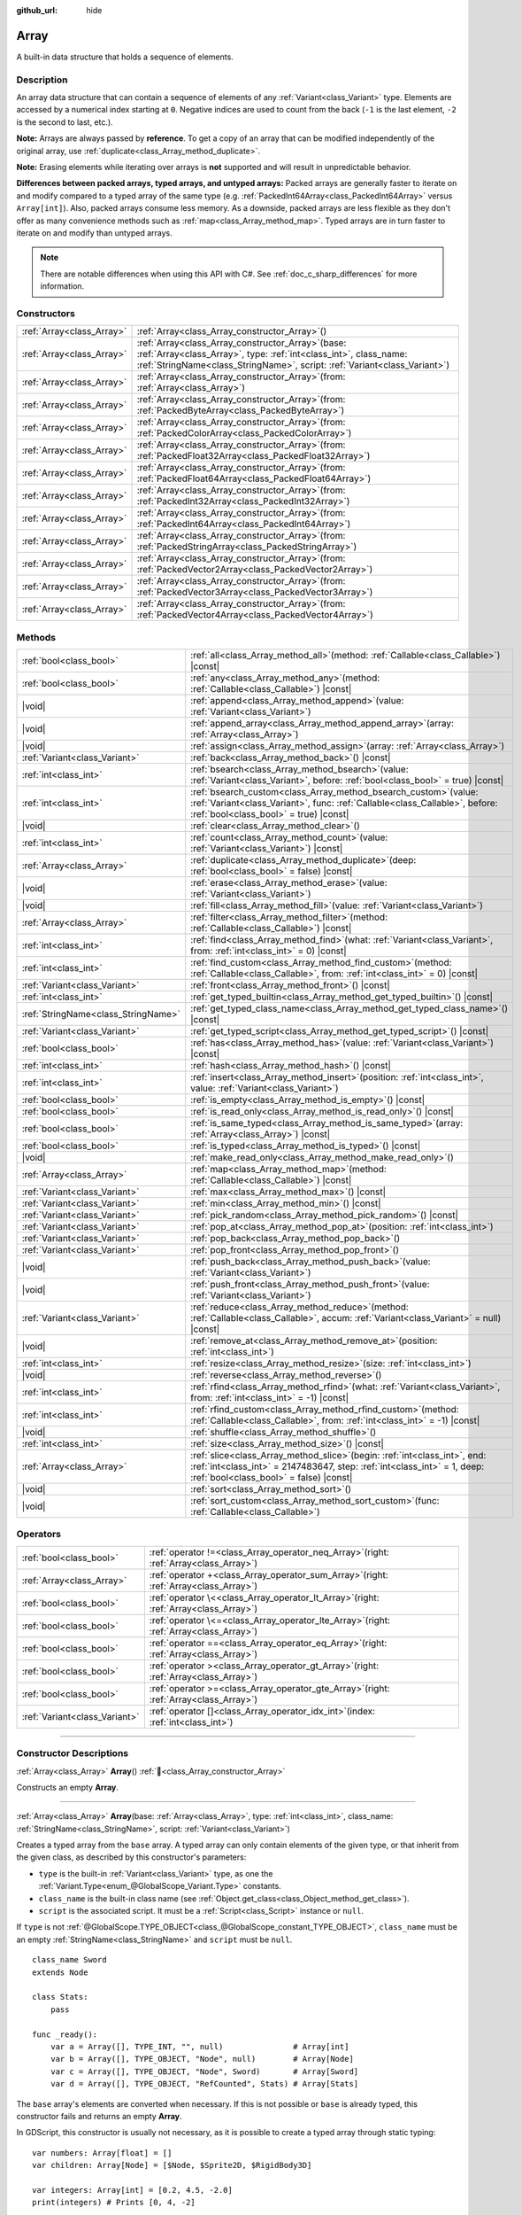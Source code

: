 :github_url: hide

.. DO NOT EDIT THIS FILE!!!
.. Generated automatically from Godot engine sources.
.. Generator: https://github.com/godotengine/godot/tree/master/doc/tools/make_rst.py.
.. XML source: https://github.com/godotengine/godot/tree/master/doc/classes/Array.xml.

.. _class_Array:

Array
=====

A built-in data structure that holds a sequence of elements.

.. rst-class:: classref-introduction-group

Description
-----------

An array data structure that can contain a sequence of elements of any :ref:`Variant<class_Variant>` type. Elements are accessed by a numerical index starting at ``0``. Negative indices are used to count from the back (``-1`` is the last element, ``-2`` is the second to last, etc.).


.. tabs::

 .. code-tab:: gdscript

    var array = ["First", 2, 3, "Last"]
    print(array[0])  # Prints "First"
    print(array[2])  # Prints 3
    print(array[-1]) # Prints "Last"
    
    array[1] = "Second"
    print(array[1])  # Prints "Second"
    print(array[-3]) # Prints "Second"

 .. code-tab:: csharp

    var array = new Godot.Collections.Array{"First", 2, 3, "Last"};
    GD.Print(array[0]); // Prints "First"
    GD.Print(array[2]); // Prints 3
    GD.Print(array[array.Count - 1]); // Prints "Last"
    
    array[2] = "Second";
    GD.Print(array[1]); // Prints "Second"
    GD.Print(array[array.Count - 3]); // Prints "Second"



\ **Note:** Arrays are always passed by **reference**. To get a copy of an array that can be modified independently of the original array, use :ref:`duplicate<class_Array_method_duplicate>`.

\ **Note:** Erasing elements while iterating over arrays is **not** supported and will result in unpredictable behavior.

\ **Differences between packed arrays, typed arrays, and untyped arrays:** Packed arrays are generally faster to iterate on and modify compared to a typed array of the same type (e.g. :ref:`PackedInt64Array<class_PackedInt64Array>` versus ``Array[int]``). Also, packed arrays consume less memory. As a downside, packed arrays are less flexible as they don't offer as many convenience methods such as :ref:`map<class_Array_method_map>`. Typed arrays are in turn faster to iterate on and modify than untyped arrays.

.. note::

	There are notable differences when using this API with C#. See :ref:`doc_c_sharp_differences` for more information.

.. rst-class:: classref-reftable-group

Constructors
------------

.. table::
   :widths: auto

   +---------------------------+-------------------------------------------------------------------------------------------------------------------------------------------------------------------------------------------------------------+
   | :ref:`Array<class_Array>` | :ref:`Array<class_Array_constructor_Array>`\ (\ )                                                                                                                                                           |
   +---------------------------+-------------------------------------------------------------------------------------------------------------------------------------------------------------------------------------------------------------+
   | :ref:`Array<class_Array>` | :ref:`Array<class_Array_constructor_Array>`\ (\ base\: :ref:`Array<class_Array>`, type\: :ref:`int<class_int>`, class_name\: :ref:`StringName<class_StringName>`, script\: :ref:`Variant<class_Variant>`\ ) |
   +---------------------------+-------------------------------------------------------------------------------------------------------------------------------------------------------------------------------------------------------------+
   | :ref:`Array<class_Array>` | :ref:`Array<class_Array_constructor_Array>`\ (\ from\: :ref:`Array<class_Array>`\ )                                                                                                                         |
   +---------------------------+-------------------------------------------------------------------------------------------------------------------------------------------------------------------------------------------------------------+
   | :ref:`Array<class_Array>` | :ref:`Array<class_Array_constructor_Array>`\ (\ from\: :ref:`PackedByteArray<class_PackedByteArray>`\ )                                                                                                     |
   +---------------------------+-------------------------------------------------------------------------------------------------------------------------------------------------------------------------------------------------------------+
   | :ref:`Array<class_Array>` | :ref:`Array<class_Array_constructor_Array>`\ (\ from\: :ref:`PackedColorArray<class_PackedColorArray>`\ )                                                                                                   |
   +---------------------------+-------------------------------------------------------------------------------------------------------------------------------------------------------------------------------------------------------------+
   | :ref:`Array<class_Array>` | :ref:`Array<class_Array_constructor_Array>`\ (\ from\: :ref:`PackedFloat32Array<class_PackedFloat32Array>`\ )                                                                                               |
   +---------------------------+-------------------------------------------------------------------------------------------------------------------------------------------------------------------------------------------------------------+
   | :ref:`Array<class_Array>` | :ref:`Array<class_Array_constructor_Array>`\ (\ from\: :ref:`PackedFloat64Array<class_PackedFloat64Array>`\ )                                                                                               |
   +---------------------------+-------------------------------------------------------------------------------------------------------------------------------------------------------------------------------------------------------------+
   | :ref:`Array<class_Array>` | :ref:`Array<class_Array_constructor_Array>`\ (\ from\: :ref:`PackedInt32Array<class_PackedInt32Array>`\ )                                                                                                   |
   +---------------------------+-------------------------------------------------------------------------------------------------------------------------------------------------------------------------------------------------------------+
   | :ref:`Array<class_Array>` | :ref:`Array<class_Array_constructor_Array>`\ (\ from\: :ref:`PackedInt64Array<class_PackedInt64Array>`\ )                                                                                                   |
   +---------------------------+-------------------------------------------------------------------------------------------------------------------------------------------------------------------------------------------------------------+
   | :ref:`Array<class_Array>` | :ref:`Array<class_Array_constructor_Array>`\ (\ from\: :ref:`PackedStringArray<class_PackedStringArray>`\ )                                                                                                 |
   +---------------------------+-------------------------------------------------------------------------------------------------------------------------------------------------------------------------------------------------------------+
   | :ref:`Array<class_Array>` | :ref:`Array<class_Array_constructor_Array>`\ (\ from\: :ref:`PackedVector2Array<class_PackedVector2Array>`\ )                                                                                               |
   +---------------------------+-------------------------------------------------------------------------------------------------------------------------------------------------------------------------------------------------------------+
   | :ref:`Array<class_Array>` | :ref:`Array<class_Array_constructor_Array>`\ (\ from\: :ref:`PackedVector3Array<class_PackedVector3Array>`\ )                                                                                               |
   +---------------------------+-------------------------------------------------------------------------------------------------------------------------------------------------------------------------------------------------------------+
   | :ref:`Array<class_Array>` | :ref:`Array<class_Array_constructor_Array>`\ (\ from\: :ref:`PackedVector4Array<class_PackedVector4Array>`\ )                                                                                               |
   +---------------------------+-------------------------------------------------------------------------------------------------------------------------------------------------------------------------------------------------------------+

.. rst-class:: classref-reftable-group

Methods
-------

.. table::
   :widths: auto

   +-------------------------------------+---------------------------------------------------------------------------------------------------------------------------------------------------------------------------------------------------------+
   | :ref:`bool<class_bool>`             | :ref:`all<class_Array_method_all>`\ (\ method\: :ref:`Callable<class_Callable>`\ ) |const|                                                                                                              |
   +-------------------------------------+---------------------------------------------------------------------------------------------------------------------------------------------------------------------------------------------------------+
   | :ref:`bool<class_bool>`             | :ref:`any<class_Array_method_any>`\ (\ method\: :ref:`Callable<class_Callable>`\ ) |const|                                                                                                              |
   +-------------------------------------+---------------------------------------------------------------------------------------------------------------------------------------------------------------------------------------------------------+
   | |void|                              | :ref:`append<class_Array_method_append>`\ (\ value\: :ref:`Variant<class_Variant>`\ )                                                                                                                   |
   +-------------------------------------+---------------------------------------------------------------------------------------------------------------------------------------------------------------------------------------------------------+
   | |void|                              | :ref:`append_array<class_Array_method_append_array>`\ (\ array\: :ref:`Array<class_Array>`\ )                                                                                                           |
   +-------------------------------------+---------------------------------------------------------------------------------------------------------------------------------------------------------------------------------------------------------+
   | |void|                              | :ref:`assign<class_Array_method_assign>`\ (\ array\: :ref:`Array<class_Array>`\ )                                                                                                                       |
   +-------------------------------------+---------------------------------------------------------------------------------------------------------------------------------------------------------------------------------------------------------+
   | :ref:`Variant<class_Variant>`       | :ref:`back<class_Array_method_back>`\ (\ ) |const|                                                                                                                                                      |
   +-------------------------------------+---------------------------------------------------------------------------------------------------------------------------------------------------------------------------------------------------------+
   | :ref:`int<class_int>`               | :ref:`bsearch<class_Array_method_bsearch>`\ (\ value\: :ref:`Variant<class_Variant>`, before\: :ref:`bool<class_bool>` = true\ ) |const|                                                                |
   +-------------------------------------+---------------------------------------------------------------------------------------------------------------------------------------------------------------------------------------------------------+
   | :ref:`int<class_int>`               | :ref:`bsearch_custom<class_Array_method_bsearch_custom>`\ (\ value\: :ref:`Variant<class_Variant>`, func\: :ref:`Callable<class_Callable>`, before\: :ref:`bool<class_bool>` = true\ ) |const|          |
   +-------------------------------------+---------------------------------------------------------------------------------------------------------------------------------------------------------------------------------------------------------+
   | |void|                              | :ref:`clear<class_Array_method_clear>`\ (\ )                                                                                                                                                            |
   +-------------------------------------+---------------------------------------------------------------------------------------------------------------------------------------------------------------------------------------------------------+
   | :ref:`int<class_int>`               | :ref:`count<class_Array_method_count>`\ (\ value\: :ref:`Variant<class_Variant>`\ ) |const|                                                                                                             |
   +-------------------------------------+---------------------------------------------------------------------------------------------------------------------------------------------------------------------------------------------------------+
   | :ref:`Array<class_Array>`           | :ref:`duplicate<class_Array_method_duplicate>`\ (\ deep\: :ref:`bool<class_bool>` = false\ ) |const|                                                                                                    |
   +-------------------------------------+---------------------------------------------------------------------------------------------------------------------------------------------------------------------------------------------------------+
   | |void|                              | :ref:`erase<class_Array_method_erase>`\ (\ value\: :ref:`Variant<class_Variant>`\ )                                                                                                                     |
   +-------------------------------------+---------------------------------------------------------------------------------------------------------------------------------------------------------------------------------------------------------+
   | |void|                              | :ref:`fill<class_Array_method_fill>`\ (\ value\: :ref:`Variant<class_Variant>`\ )                                                                                                                       |
   +-------------------------------------+---------------------------------------------------------------------------------------------------------------------------------------------------------------------------------------------------------+
   | :ref:`Array<class_Array>`           | :ref:`filter<class_Array_method_filter>`\ (\ method\: :ref:`Callable<class_Callable>`\ ) |const|                                                                                                        |
   +-------------------------------------+---------------------------------------------------------------------------------------------------------------------------------------------------------------------------------------------------------+
   | :ref:`int<class_int>`               | :ref:`find<class_Array_method_find>`\ (\ what\: :ref:`Variant<class_Variant>`, from\: :ref:`int<class_int>` = 0\ ) |const|                                                                              |
   +-------------------------------------+---------------------------------------------------------------------------------------------------------------------------------------------------------------------------------------------------------+
   | :ref:`int<class_int>`               | :ref:`find_custom<class_Array_method_find_custom>`\ (\ method\: :ref:`Callable<class_Callable>`, from\: :ref:`int<class_int>` = 0\ ) |const|                                                            |
   +-------------------------------------+---------------------------------------------------------------------------------------------------------------------------------------------------------------------------------------------------------+
   | :ref:`Variant<class_Variant>`       | :ref:`front<class_Array_method_front>`\ (\ ) |const|                                                                                                                                                    |
   +-------------------------------------+---------------------------------------------------------------------------------------------------------------------------------------------------------------------------------------------------------+
   | :ref:`int<class_int>`               | :ref:`get_typed_builtin<class_Array_method_get_typed_builtin>`\ (\ ) |const|                                                                                                                            |
   +-------------------------------------+---------------------------------------------------------------------------------------------------------------------------------------------------------------------------------------------------------+
   | :ref:`StringName<class_StringName>` | :ref:`get_typed_class_name<class_Array_method_get_typed_class_name>`\ (\ ) |const|                                                                                                                      |
   +-------------------------------------+---------------------------------------------------------------------------------------------------------------------------------------------------------------------------------------------------------+
   | :ref:`Variant<class_Variant>`       | :ref:`get_typed_script<class_Array_method_get_typed_script>`\ (\ ) |const|                                                                                                                              |
   +-------------------------------------+---------------------------------------------------------------------------------------------------------------------------------------------------------------------------------------------------------+
   | :ref:`bool<class_bool>`             | :ref:`has<class_Array_method_has>`\ (\ value\: :ref:`Variant<class_Variant>`\ ) |const|                                                                                                                 |
   +-------------------------------------+---------------------------------------------------------------------------------------------------------------------------------------------------------------------------------------------------------+
   | :ref:`int<class_int>`               | :ref:`hash<class_Array_method_hash>`\ (\ ) |const|                                                                                                                                                      |
   +-------------------------------------+---------------------------------------------------------------------------------------------------------------------------------------------------------------------------------------------------------+
   | :ref:`int<class_int>`               | :ref:`insert<class_Array_method_insert>`\ (\ position\: :ref:`int<class_int>`, value\: :ref:`Variant<class_Variant>`\ )                                                                                 |
   +-------------------------------------+---------------------------------------------------------------------------------------------------------------------------------------------------------------------------------------------------------+
   | :ref:`bool<class_bool>`             | :ref:`is_empty<class_Array_method_is_empty>`\ (\ ) |const|                                                                                                                                              |
   +-------------------------------------+---------------------------------------------------------------------------------------------------------------------------------------------------------------------------------------------------------+
   | :ref:`bool<class_bool>`             | :ref:`is_read_only<class_Array_method_is_read_only>`\ (\ ) |const|                                                                                                                                      |
   +-------------------------------------+---------------------------------------------------------------------------------------------------------------------------------------------------------------------------------------------------------+
   | :ref:`bool<class_bool>`             | :ref:`is_same_typed<class_Array_method_is_same_typed>`\ (\ array\: :ref:`Array<class_Array>`\ ) |const|                                                                                                 |
   +-------------------------------------+---------------------------------------------------------------------------------------------------------------------------------------------------------------------------------------------------------+
   | :ref:`bool<class_bool>`             | :ref:`is_typed<class_Array_method_is_typed>`\ (\ ) |const|                                                                                                                                              |
   +-------------------------------------+---------------------------------------------------------------------------------------------------------------------------------------------------------------------------------------------------------+
   | |void|                              | :ref:`make_read_only<class_Array_method_make_read_only>`\ (\ )                                                                                                                                          |
   +-------------------------------------+---------------------------------------------------------------------------------------------------------------------------------------------------------------------------------------------------------+
   | :ref:`Array<class_Array>`           | :ref:`map<class_Array_method_map>`\ (\ method\: :ref:`Callable<class_Callable>`\ ) |const|                                                                                                              |
   +-------------------------------------+---------------------------------------------------------------------------------------------------------------------------------------------------------------------------------------------------------+
   | :ref:`Variant<class_Variant>`       | :ref:`max<class_Array_method_max>`\ (\ ) |const|                                                                                                                                                        |
   +-------------------------------------+---------------------------------------------------------------------------------------------------------------------------------------------------------------------------------------------------------+
   | :ref:`Variant<class_Variant>`       | :ref:`min<class_Array_method_min>`\ (\ ) |const|                                                                                                                                                        |
   +-------------------------------------+---------------------------------------------------------------------------------------------------------------------------------------------------------------------------------------------------------+
   | :ref:`Variant<class_Variant>`       | :ref:`pick_random<class_Array_method_pick_random>`\ (\ ) |const|                                                                                                                                        |
   +-------------------------------------+---------------------------------------------------------------------------------------------------------------------------------------------------------------------------------------------------------+
   | :ref:`Variant<class_Variant>`       | :ref:`pop_at<class_Array_method_pop_at>`\ (\ position\: :ref:`int<class_int>`\ )                                                                                                                        |
   +-------------------------------------+---------------------------------------------------------------------------------------------------------------------------------------------------------------------------------------------------------+
   | :ref:`Variant<class_Variant>`       | :ref:`pop_back<class_Array_method_pop_back>`\ (\ )                                                                                                                                                      |
   +-------------------------------------+---------------------------------------------------------------------------------------------------------------------------------------------------------------------------------------------------------+
   | :ref:`Variant<class_Variant>`       | :ref:`pop_front<class_Array_method_pop_front>`\ (\ )                                                                                                                                                    |
   +-------------------------------------+---------------------------------------------------------------------------------------------------------------------------------------------------------------------------------------------------------+
   | |void|                              | :ref:`push_back<class_Array_method_push_back>`\ (\ value\: :ref:`Variant<class_Variant>`\ )                                                                                                             |
   +-------------------------------------+---------------------------------------------------------------------------------------------------------------------------------------------------------------------------------------------------------+
   | |void|                              | :ref:`push_front<class_Array_method_push_front>`\ (\ value\: :ref:`Variant<class_Variant>`\ )                                                                                                           |
   +-------------------------------------+---------------------------------------------------------------------------------------------------------------------------------------------------------------------------------------------------------+
   | :ref:`Variant<class_Variant>`       | :ref:`reduce<class_Array_method_reduce>`\ (\ method\: :ref:`Callable<class_Callable>`, accum\: :ref:`Variant<class_Variant>` = null\ ) |const|                                                          |
   +-------------------------------------+---------------------------------------------------------------------------------------------------------------------------------------------------------------------------------------------------------+
   | |void|                              | :ref:`remove_at<class_Array_method_remove_at>`\ (\ position\: :ref:`int<class_int>`\ )                                                                                                                  |
   +-------------------------------------+---------------------------------------------------------------------------------------------------------------------------------------------------------------------------------------------------------+
   | :ref:`int<class_int>`               | :ref:`resize<class_Array_method_resize>`\ (\ size\: :ref:`int<class_int>`\ )                                                                                                                            |
   +-------------------------------------+---------------------------------------------------------------------------------------------------------------------------------------------------------------------------------------------------------+
   | |void|                              | :ref:`reverse<class_Array_method_reverse>`\ (\ )                                                                                                                                                        |
   +-------------------------------------+---------------------------------------------------------------------------------------------------------------------------------------------------------------------------------------------------------+
   | :ref:`int<class_int>`               | :ref:`rfind<class_Array_method_rfind>`\ (\ what\: :ref:`Variant<class_Variant>`, from\: :ref:`int<class_int>` = -1\ ) |const|                                                                           |
   +-------------------------------------+---------------------------------------------------------------------------------------------------------------------------------------------------------------------------------------------------------+
   | :ref:`int<class_int>`               | :ref:`rfind_custom<class_Array_method_rfind_custom>`\ (\ method\: :ref:`Callable<class_Callable>`, from\: :ref:`int<class_int>` = -1\ ) |const|                                                         |
   +-------------------------------------+---------------------------------------------------------------------------------------------------------------------------------------------------------------------------------------------------------+
   | |void|                              | :ref:`shuffle<class_Array_method_shuffle>`\ (\ )                                                                                                                                                        |
   +-------------------------------------+---------------------------------------------------------------------------------------------------------------------------------------------------------------------------------------------------------+
   | :ref:`int<class_int>`               | :ref:`size<class_Array_method_size>`\ (\ ) |const|                                                                                                                                                      |
   +-------------------------------------+---------------------------------------------------------------------------------------------------------------------------------------------------------------------------------------------------------+
   | :ref:`Array<class_Array>`           | :ref:`slice<class_Array_method_slice>`\ (\ begin\: :ref:`int<class_int>`, end\: :ref:`int<class_int>` = 2147483647, step\: :ref:`int<class_int>` = 1, deep\: :ref:`bool<class_bool>` = false\ ) |const| |
   +-------------------------------------+---------------------------------------------------------------------------------------------------------------------------------------------------------------------------------------------------------+
   | |void|                              | :ref:`sort<class_Array_method_sort>`\ (\ )                                                                                                                                                              |
   +-------------------------------------+---------------------------------------------------------------------------------------------------------------------------------------------------------------------------------------------------------+
   | |void|                              | :ref:`sort_custom<class_Array_method_sort_custom>`\ (\ func\: :ref:`Callable<class_Callable>`\ )                                                                                                        |
   +-------------------------------------+---------------------------------------------------------------------------------------------------------------------------------------------------------------------------------------------------------+

.. rst-class:: classref-reftable-group

Operators
---------

.. table::
   :widths: auto

   +-------------------------------+----------------------------------------------------------------------------------------------+
   | :ref:`bool<class_bool>`       | :ref:`operator !=<class_Array_operator_neq_Array>`\ (\ right\: :ref:`Array<class_Array>`\ )  |
   +-------------------------------+----------------------------------------------------------------------------------------------+
   | :ref:`Array<class_Array>`     | :ref:`operator +<class_Array_operator_sum_Array>`\ (\ right\: :ref:`Array<class_Array>`\ )   |
   +-------------------------------+----------------------------------------------------------------------------------------------+
   | :ref:`bool<class_bool>`       | :ref:`operator \<<class_Array_operator_lt_Array>`\ (\ right\: :ref:`Array<class_Array>`\ )   |
   +-------------------------------+----------------------------------------------------------------------------------------------+
   | :ref:`bool<class_bool>`       | :ref:`operator \<=<class_Array_operator_lte_Array>`\ (\ right\: :ref:`Array<class_Array>`\ ) |
   +-------------------------------+----------------------------------------------------------------------------------------------+
   | :ref:`bool<class_bool>`       | :ref:`operator ==<class_Array_operator_eq_Array>`\ (\ right\: :ref:`Array<class_Array>`\ )   |
   +-------------------------------+----------------------------------------------------------------------------------------------+
   | :ref:`bool<class_bool>`       | :ref:`operator ><class_Array_operator_gt_Array>`\ (\ right\: :ref:`Array<class_Array>`\ )    |
   +-------------------------------+----------------------------------------------------------------------------------------------+
   | :ref:`bool<class_bool>`       | :ref:`operator >=<class_Array_operator_gte_Array>`\ (\ right\: :ref:`Array<class_Array>`\ )  |
   +-------------------------------+----------------------------------------------------------------------------------------------+
   | :ref:`Variant<class_Variant>` | :ref:`operator []<class_Array_operator_idx_int>`\ (\ index\: :ref:`int<class_int>`\ )        |
   +-------------------------------+----------------------------------------------------------------------------------------------+

.. rst-class:: classref-section-separator

----

.. rst-class:: classref-descriptions-group

Constructor Descriptions
------------------------

.. _class_Array_constructor_Array:

.. rst-class:: classref-constructor

:ref:`Array<class_Array>` **Array**\ (\ ) :ref:`🔗<class_Array_constructor_Array>`

Constructs an empty **Array**.

.. rst-class:: classref-item-separator

----

.. rst-class:: classref-constructor

:ref:`Array<class_Array>` **Array**\ (\ base\: :ref:`Array<class_Array>`, type\: :ref:`int<class_int>`, class_name\: :ref:`StringName<class_StringName>`, script\: :ref:`Variant<class_Variant>`\ )

Creates a typed array from the ``base`` array. A typed array can only contain elements of the given type, or that inherit from the given class, as described by this constructor's parameters:

- ``type`` is the built-in :ref:`Variant<class_Variant>` type, as one the :ref:`Variant.Type<enum_@GlobalScope_Variant.Type>` constants.

- ``class_name`` is the built-in class name (see :ref:`Object.get_class<class_Object_method_get_class>`).

- ``script`` is the associated script. It must be a :ref:`Script<class_Script>` instance or ``null``.

If ``type`` is not :ref:`@GlobalScope.TYPE_OBJECT<class_@GlobalScope_constant_TYPE_OBJECT>`, ``class_name`` must be an empty :ref:`StringName<class_StringName>` and ``script`` must be ``null``.

::

    class_name Sword
    extends Node
    
    class Stats:
        pass
    
    func _ready():
        var a = Array([], TYPE_INT, "", null)               # Array[int]
        var b = Array([], TYPE_OBJECT, "Node", null)        # Array[Node]
        var c = Array([], TYPE_OBJECT, "Node", Sword)       # Array[Sword]
        var d = Array([], TYPE_OBJECT, "RefCounted", Stats) # Array[Stats]

The ``base`` array's elements are converted when necessary. If this is not possible or ``base`` is already typed, this constructor fails and returns an empty **Array**.

In GDScript, this constructor is usually not necessary, as it is possible to create a typed array through static typing:

::

    var numbers: Array[float] = []
    var children: Array[Node] = [$Node, $Sprite2D, $RigidBody3D]
    
    var integers: Array[int] = [0.2, 4.5, -2.0]
    print(integers) # Prints [0, 4, -2]

.. rst-class:: classref-item-separator

----

.. rst-class:: classref-constructor

:ref:`Array<class_Array>` **Array**\ (\ from\: :ref:`Array<class_Array>`\ )

Returns the same array as ``from``. If you need a copy of the array, use :ref:`duplicate<class_Array_method_duplicate>`.

.. rst-class:: classref-item-separator

----

.. rst-class:: classref-constructor

:ref:`Array<class_Array>` **Array**\ (\ from\: :ref:`PackedByteArray<class_PackedByteArray>`\ )

Constructs an array from a :ref:`PackedByteArray<class_PackedByteArray>`.

.. rst-class:: classref-item-separator

----

.. rst-class:: classref-constructor

:ref:`Array<class_Array>` **Array**\ (\ from\: :ref:`PackedColorArray<class_PackedColorArray>`\ )

Constructs an array from a :ref:`PackedColorArray<class_PackedColorArray>`.

.. rst-class:: classref-item-separator

----

.. rst-class:: classref-constructor

:ref:`Array<class_Array>` **Array**\ (\ from\: :ref:`PackedFloat32Array<class_PackedFloat32Array>`\ )

Constructs an array from a :ref:`PackedFloat32Array<class_PackedFloat32Array>`.

.. rst-class:: classref-item-separator

----

.. rst-class:: classref-constructor

:ref:`Array<class_Array>` **Array**\ (\ from\: :ref:`PackedFloat64Array<class_PackedFloat64Array>`\ )

Constructs an array from a :ref:`PackedFloat64Array<class_PackedFloat64Array>`.

.. rst-class:: classref-item-separator

----

.. rst-class:: classref-constructor

:ref:`Array<class_Array>` **Array**\ (\ from\: :ref:`PackedInt32Array<class_PackedInt32Array>`\ )

Constructs an array from a :ref:`PackedInt32Array<class_PackedInt32Array>`.

.. rst-class:: classref-item-separator

----

.. rst-class:: classref-constructor

:ref:`Array<class_Array>` **Array**\ (\ from\: :ref:`PackedInt64Array<class_PackedInt64Array>`\ )

Constructs an array from a :ref:`PackedInt64Array<class_PackedInt64Array>`.

.. rst-class:: classref-item-separator

----

.. rst-class:: classref-constructor

:ref:`Array<class_Array>` **Array**\ (\ from\: :ref:`PackedStringArray<class_PackedStringArray>`\ )

Constructs an array from a :ref:`PackedStringArray<class_PackedStringArray>`.

.. rst-class:: classref-item-separator

----

.. rst-class:: classref-constructor

:ref:`Array<class_Array>` **Array**\ (\ from\: :ref:`PackedVector2Array<class_PackedVector2Array>`\ )

Constructs an array from a :ref:`PackedVector2Array<class_PackedVector2Array>`.

.. rst-class:: classref-item-separator

----

.. rst-class:: classref-constructor

:ref:`Array<class_Array>` **Array**\ (\ from\: :ref:`PackedVector3Array<class_PackedVector3Array>`\ )

Constructs an array from a :ref:`PackedVector3Array<class_PackedVector3Array>`.

.. rst-class:: classref-item-separator

----

.. rst-class:: classref-constructor

:ref:`Array<class_Array>` **Array**\ (\ from\: :ref:`PackedVector4Array<class_PackedVector4Array>`\ )

Constructs an array from a :ref:`PackedVector4Array<class_PackedVector4Array>`.

.. rst-class:: classref-section-separator

----

.. rst-class:: classref-descriptions-group

Method Descriptions
-------------------

.. _class_Array_method_all:

.. rst-class:: classref-method

:ref:`bool<class_bool>` **all**\ (\ method\: :ref:`Callable<class_Callable>`\ ) |const| :ref:`🔗<class_Array_method_all>`

Calls the given :ref:`Callable<class_Callable>` on each element in the array and returns ``true`` if the :ref:`Callable<class_Callable>` returns ``true`` for *all* elements in the array. If the :ref:`Callable<class_Callable>` returns ``false`` for one array element or more, this method returns ``false``.

The ``method`` should take one :ref:`Variant<class_Variant>` parameter (the current array element) and return a :ref:`bool<class_bool>`.


.. tabs::

 .. code-tab:: gdscript

    func greater_than_5(number):
        return number > 5
    
    func _ready():
        print([6, 10, 6].all(greater_than_5)) # Prints true (3/3 elements evaluate to true).
        print([4, 10, 4].all(greater_than_5)) # Prints false (1/3 elements evaluate to true).
        print([4, 4, 4].all(greater_than_5))  # Prints false (0/3 elements evaluate to true).
        print([].all(greater_than_5))         # Prints true (0/0 elements evaluate to true).
    
        # Same as the first line above, but using a lambda function.
        print([6, 10, 6].all(func(element): return element > 5)) # Prints true

 .. code-tab:: csharp

    private static bool GreaterThan5(int number)
    {
        return number > 5;
    }
    
    public override void _Ready()
    {
        // Prints true (3/3 elements evaluate to true).
        GD.Print(new Godot.Collections.Array>int< { 6, 10, 6 }.All(GreaterThan5));
        // Prints false (1/3 elements evaluate to true).
        GD.Print(new Godot.Collections.Array>int< { 4, 10, 4 }.All(GreaterThan5));
        // Prints false (0/3 elements evaluate to true).
        GD.Print(new Godot.Collections.Array>int< { 4, 4, 4 }.All(GreaterThan5));
        // Prints true (0/0 elements evaluate to true).
        GD.Print(new Godot.Collections.Array>int< { }.All(GreaterThan5));
    
        // Same as the first line above, but using a lambda function.
        GD.Print(new Godot.Collections.Array>int< { 6, 10, 6 }.All(element => element > 5)); // Prints true
    }



See also :ref:`any<class_Array_method_any>`, :ref:`filter<class_Array_method_filter>`, :ref:`map<class_Array_method_map>` and :ref:`reduce<class_Array_method_reduce>`.

\ **Note:** Unlike relying on the size of an array returned by :ref:`filter<class_Array_method_filter>`, this method will return as early as possible to improve performance (especially with large arrays).

\ **Note:** For an empty array, this method `always <https://en.wikipedia.org/wiki/Vacuous_truth>`__ returns ``true``.

.. rst-class:: classref-item-separator

----

.. _class_Array_method_any:

.. rst-class:: classref-method

:ref:`bool<class_bool>` **any**\ (\ method\: :ref:`Callable<class_Callable>`\ ) |const| :ref:`🔗<class_Array_method_any>`

Calls the given :ref:`Callable<class_Callable>` on each element in the array and returns ``true`` if the :ref:`Callable<class_Callable>` returns ``true`` for *one or more* elements in the array. If the :ref:`Callable<class_Callable>` returns ``false`` for all elements in the array, this method returns ``false``.

The ``method`` should take one :ref:`Variant<class_Variant>` parameter (the current array element) and return a :ref:`bool<class_bool>`.

::

    func greater_than_5(number):
        return number > 5
    
    func _ready():
        print([6, 10, 6].any(greater_than_5)) # Prints true (3 elements evaluate to true).
        print([4, 10, 4].any(greater_than_5)) # Prints true (1 elements evaluate to true).
        print([4, 4, 4].any(greater_than_5))  # Prints false (0 elements evaluate to true).
        print([].any(greater_than_5))         # Prints false (0 elements evaluate to true).
    
        # Same as the first line above, but using a lambda function.
        print([6, 10, 6].any(func(number): return number > 5)) # Prints true

See also :ref:`all<class_Array_method_all>`, :ref:`filter<class_Array_method_filter>`, :ref:`map<class_Array_method_map>` and :ref:`reduce<class_Array_method_reduce>`.

\ **Note:** Unlike relying on the size of an array returned by :ref:`filter<class_Array_method_filter>`, this method will return as early as possible to improve performance (especially with large arrays).

\ **Note:** For an empty array, this method always returns ``false``.

.. rst-class:: classref-item-separator

----

.. _class_Array_method_append:

.. rst-class:: classref-method

|void| **append**\ (\ value\: :ref:`Variant<class_Variant>`\ ) :ref:`🔗<class_Array_method_append>`

Appends ``value`` at the end of the array (alias of :ref:`push_back<class_Array_method_push_back>`).

.. rst-class:: classref-item-separator

----

.. _class_Array_method_append_array:

.. rst-class:: classref-method

|void| **append_array**\ (\ array\: :ref:`Array<class_Array>`\ ) :ref:`🔗<class_Array_method_append_array>`

Appends another ``array`` at the end of this array.

::

    var numbers = [1, 2, 3]
    var extra = [4, 5, 6]
    numbers.append_array(extra)
    print(numbers) # Prints [1, 2, 3, 4, 5, 6]

.. rst-class:: classref-item-separator

----

.. _class_Array_method_assign:

.. rst-class:: classref-method

|void| **assign**\ (\ array\: :ref:`Array<class_Array>`\ ) :ref:`🔗<class_Array_method_assign>`

Assigns elements of another ``array`` into the array. Resizes the array to match ``array``. Performs type conversions if the array is typed.

.. rst-class:: classref-item-separator

----

.. _class_Array_method_back:

.. rst-class:: classref-method

:ref:`Variant<class_Variant>` **back**\ (\ ) |const| :ref:`🔗<class_Array_method_back>`

Returns the last element of the array. If the array is empty, fails and returns ``null``. See also :ref:`front<class_Array_method_front>`.

\ **Note:** Unlike with the ``[]`` operator (``array[-1]``), an error is generated without stopping project execution.

.. rst-class:: classref-item-separator

----

.. _class_Array_method_bsearch:

.. rst-class:: classref-method

:ref:`int<class_int>` **bsearch**\ (\ value\: :ref:`Variant<class_Variant>`, before\: :ref:`bool<class_bool>` = true\ ) |const| :ref:`🔗<class_Array_method_bsearch>`

Returns the index of ``value`` in the sorted array. If it cannot be found, returns where ``value`` should be inserted to keep the array sorted. The algorithm used is `binary search <https://en.wikipedia.org/wiki/Binary_search_algorithm>`__.

If ``before`` is ``true`` (as by default), the returned index comes before all existing elements equal to ``value`` in the array.

::

    var numbers = [2, 4, 8, 10]
    var idx = numbers.bsearch(7)
    
    numbers.insert(idx, 7)
    print(numbers) # Prints [2, 4, 7, 8, 10]
    
    var fruits = ["Apple", "Lemon", "Lemon", "Orange"]
    print(fruits.bsearch("Lemon", true))  # Prints 1, points at the first "Lemon".
    print(fruits.bsearch("Lemon", false)) # Prints 3, points at "Orange".

\ **Note:** Calling :ref:`bsearch<class_Array_method_bsearch>` on an *unsorted* array will result in unexpected behavior. Use :ref:`sort<class_Array_method_sort>` before calling this method.

.. rst-class:: classref-item-separator

----

.. _class_Array_method_bsearch_custom:

.. rst-class:: classref-method

:ref:`int<class_int>` **bsearch_custom**\ (\ value\: :ref:`Variant<class_Variant>`, func\: :ref:`Callable<class_Callable>`, before\: :ref:`bool<class_bool>` = true\ ) |const| :ref:`🔗<class_Array_method_bsearch_custom>`

Returns the index of ``value`` in the sorted array. If it cannot be found, returns where ``value`` should be inserted to keep the array sorted (using ``func`` for the comparisons). The algorithm used is `binary search <https://en.wikipedia.org/wiki/Binary_search_algorithm>`__.

Similar to :ref:`sort_custom<class_Array_method_sort_custom>`, ``func`` is called as many times as necessary, receiving one array element and ``value`` as arguments. The function should return ``true`` if the array element should be *behind* ``value``, otherwise it should return ``false``.

If ``before`` is ``true`` (as by default), the returned index comes before all existing elements equal to ``value`` in the array.

::

    func sort_by_amount(a, b):
        if a[1] < b[1]:
            return true
        return false
    
    func _ready():
        var my_items = [["Tomato", 2], ["Kiwi", 5], ["Rice", 9]]
    
        var apple = ["Apple", 5]
        # "Apple" is inserted before "Kiwi".
        my_items.insert(my_items.bsearch_custom(apple, sort_by_amount, true), apple)
    
        var banana = ["Banana", 5]
        # "Banana" is inserted after "Kiwi".
        my_items.insert(my_items.bsearch_custom(banana, sort_by_amount, false), banana)
    
        # Prints [["Tomato", 2], ["Apple", 5], ["Kiwi", 5], ["Banana", 5], ["Rice", 9]]
        print(my_items)

\ **Note:** Calling :ref:`bsearch_custom<class_Array_method_bsearch_custom>` on an *unsorted* array will result in unexpected behavior. Use :ref:`sort_custom<class_Array_method_sort_custom>` with ``func`` before calling this method.

.. rst-class:: classref-item-separator

----

.. _class_Array_method_clear:

.. rst-class:: classref-method

|void| **clear**\ (\ ) :ref:`🔗<class_Array_method_clear>`

Removes all elements from the array. This is equivalent to using :ref:`resize<class_Array_method_resize>` with a size of ``0``.

.. rst-class:: classref-item-separator

----

.. _class_Array_method_count:

.. rst-class:: classref-method

:ref:`int<class_int>` **count**\ (\ value\: :ref:`Variant<class_Variant>`\ ) |const| :ref:`🔗<class_Array_method_count>`

Returns the number of times an element is in the array.

To count how many elements in an array satisfy a condition, see :ref:`reduce<class_Array_method_reduce>`.

.. rst-class:: classref-item-separator

----

.. _class_Array_method_duplicate:

.. rst-class:: classref-method

:ref:`Array<class_Array>` **duplicate**\ (\ deep\: :ref:`bool<class_bool>` = false\ ) |const| :ref:`🔗<class_Array_method_duplicate>`

Returns a new copy of the array.

By default, a **shallow** copy is returned: all nested **Array** and :ref:`Dictionary<class_Dictionary>` elements are shared with the original array. Modifying them in one array will also affect them in the other.

If ``deep`` is ``true``, a **deep** copy is returned: all nested arrays and dictionaries are also duplicated (recursively).

.. rst-class:: classref-item-separator

----

.. _class_Array_method_erase:

.. rst-class:: classref-method

|void| **erase**\ (\ value\: :ref:`Variant<class_Variant>`\ ) :ref:`🔗<class_Array_method_erase>`

Finds and removes the first occurrence of ``value`` from the array. If ``value`` does not exist in the array, nothing happens. To remove an element by index, use :ref:`remove_at<class_Array_method_remove_at>` instead.

\ **Note:** This method shifts every element's index after the removed ``value`` back, which may have a noticeable performance cost, especially on larger arrays.

\ **Note:** Erasing elements while iterating over arrays is **not** supported and will result in unpredictable behavior.

.. rst-class:: classref-item-separator

----

.. _class_Array_method_fill:

.. rst-class:: classref-method

|void| **fill**\ (\ value\: :ref:`Variant<class_Variant>`\ ) :ref:`🔗<class_Array_method_fill>`

Assigns the given ``value`` to all elements in the array.

This method can often be combined with :ref:`resize<class_Array_method_resize>` to create an array with a given size and initialized elements:


.. tabs::

 .. code-tab:: gdscript

    var array = []
    array.resize(5)
    array.fill(2)
    print(array) # Prints [2, 2, 2, 2, 2]

 .. code-tab:: csharp

    var array = new Godot.Collections.Array();
    array.Resize(5);
    array.Fill(2);
    GD.Print(array); // Prints [2, 2, 2, 2, 2]



\ **Note:** If ``value`` is a :ref:`Variant<class_Variant>` passed by reference (:ref:`Object<class_Object>`-derived, **Array**, :ref:`Dictionary<class_Dictionary>`, etc.), the array will be filled with references to the same ``value``, which are not duplicates.

.. rst-class:: classref-item-separator

----

.. _class_Array_method_filter:

.. rst-class:: classref-method

:ref:`Array<class_Array>` **filter**\ (\ method\: :ref:`Callable<class_Callable>`\ ) |const| :ref:`🔗<class_Array_method_filter>`

Calls the given :ref:`Callable<class_Callable>` on each element in the array and returns a new, filtered **Array**.

The ``method`` receives one of the array elements as an argument, and should return ``true`` to add the element to the filtered array, or ``false`` to exclude it.

::

    func is_even(number):
        return number % 2 == 0
    
    func _ready():
        print([1, 4, 5, 8].filter(is_even)) # Prints [4, 8]
    
        # Same as above, but using a lambda function.
        print([1, 4, 5, 8].filter(func(number): return number % 2 == 0))

See also :ref:`any<class_Array_method_any>`, :ref:`all<class_Array_method_all>`, :ref:`map<class_Array_method_map>` and :ref:`reduce<class_Array_method_reduce>`.

.. rst-class:: classref-item-separator

----

.. _class_Array_method_find:

.. rst-class:: classref-method

:ref:`int<class_int>` **find**\ (\ what\: :ref:`Variant<class_Variant>`, from\: :ref:`int<class_int>` = 0\ ) |const| :ref:`🔗<class_Array_method_find>`

Returns the index of the **first** occurrence of ``what`` in this array, or ``-1`` if there are none. The search's start can be specified with ``from``, continuing to the end of the array.

\ **Note:** If you just want to know whether the array contains ``what``, use :ref:`has<class_Array_method_has>` (``Contains`` in C#). In GDScript, you may also use the ``in`` operator.

\ **Note:** For performance reasons, the search is affected by ``what``'s :ref:`Variant.Type<enum_@GlobalScope_Variant.Type>`. For example, ``7`` (:ref:`int<class_int>`) and ``7.0`` (:ref:`float<class_float>`) are not considered equal for this method.

.. rst-class:: classref-item-separator

----

.. _class_Array_method_find_custom:

.. rst-class:: classref-method

:ref:`int<class_int>` **find_custom**\ (\ method\: :ref:`Callable<class_Callable>`, from\: :ref:`int<class_int>` = 0\ ) |const| :ref:`🔗<class_Array_method_find_custom>`

Returns the index of the **first** element in the array that causes ``method`` to return ``true``, or ``-1`` if there are none. The search's start can be specified with ``from``, continuing to the end of the array.

\ ``method`` is a callable that takes an element of the array, and returns a :ref:`bool<class_bool>`.

\ **Note:** If you just want to know whether the array contains *anything* that satisfies ``method``, use :ref:`any<class_Array_method_any>`.


.. tabs::

 .. code-tab:: gdscript

    func is_even(number):
        return number % 2 == 0
    
    func _ready():
        print([1, 3, 4, 7].find_custom(is_even.bind())) # prints 2



.. rst-class:: classref-item-separator

----

.. _class_Array_method_front:

.. rst-class:: classref-method

:ref:`Variant<class_Variant>` **front**\ (\ ) |const| :ref:`🔗<class_Array_method_front>`

Returns the first element of the array. If the array is empty, fails and returns ``null``. See also :ref:`back<class_Array_method_back>`.

\ **Note:** Unlike with the ``[]`` operator (``array[0]``), an error is generated without stopping project execution.

.. rst-class:: classref-item-separator

----

.. _class_Array_method_get_typed_builtin:

.. rst-class:: classref-method

:ref:`int<class_int>` **get_typed_builtin**\ (\ ) |const| :ref:`🔗<class_Array_method_get_typed_builtin>`

Returns the built-in :ref:`Variant<class_Variant>` type of the typed array as a :ref:`Variant.Type<enum_@GlobalScope_Variant.Type>` constant. If the array is not typed, returns :ref:`@GlobalScope.TYPE_NIL<class_@GlobalScope_constant_TYPE_NIL>`. See also :ref:`is_typed<class_Array_method_is_typed>`.

.. rst-class:: classref-item-separator

----

.. _class_Array_method_get_typed_class_name:

.. rst-class:: classref-method

:ref:`StringName<class_StringName>` **get_typed_class_name**\ (\ ) |const| :ref:`🔗<class_Array_method_get_typed_class_name>`

Returns the **built-in** class name of the typed array, if the built-in :ref:`Variant<class_Variant>` type :ref:`@GlobalScope.TYPE_OBJECT<class_@GlobalScope_constant_TYPE_OBJECT>`. Otherwise, returns an empty :ref:`StringName<class_StringName>`. See also :ref:`is_typed<class_Array_method_is_typed>` and :ref:`Object.get_class<class_Object_method_get_class>`.

.. rst-class:: classref-item-separator

----

.. _class_Array_method_get_typed_script:

.. rst-class:: classref-method

:ref:`Variant<class_Variant>` **get_typed_script**\ (\ ) |const| :ref:`🔗<class_Array_method_get_typed_script>`

Returns the :ref:`Script<class_Script>` instance associated with this typed array, or ``null`` if it does not exist. See also :ref:`is_typed<class_Array_method_is_typed>`.

.. rst-class:: classref-item-separator

----

.. _class_Array_method_has:

.. rst-class:: classref-method

:ref:`bool<class_bool>` **has**\ (\ value\: :ref:`Variant<class_Variant>`\ ) |const| :ref:`🔗<class_Array_method_has>`

Returns ``true`` if the array contains the given ``value``.


.. tabs::

 .. code-tab:: gdscript

    print(["inside", 7].has("inside"))  # Prints true
    print(["inside", 7].has("outside")) # Prints false
    print(["inside", 7].has(7))         # Prints true
    print(["inside", 7].has("7"))       # Prints false

 .. code-tab:: csharp

    var arr = new Godot.Collections.Array { "inside", 7 };
    // By C# convention, this method is renamed to `Contains`.
    GD.Print(arr.Contains("inside"));  // Prints true
    GD.Print(arr.Contains("outside")); // Prints false
    GD.Print(arr.Contains(7));         // Prints true
    GD.Print(arr.Contains("7"));       // Prints false



In GDScript, this is equivalent to the ``in`` operator:

::

    if 4 in [2, 4, 6, 8]:
        print("4 is here!") # Will be printed.

\ **Note:** For performance reasons, the search is affected by the ``value``'s :ref:`Variant.Type<enum_@GlobalScope_Variant.Type>`. For example, ``7`` (:ref:`int<class_int>`) and ``7.0`` (:ref:`float<class_float>`) are not considered equal for this method.

.. rst-class:: classref-item-separator

----

.. _class_Array_method_hash:

.. rst-class:: classref-method

:ref:`int<class_int>` **hash**\ (\ ) |const| :ref:`🔗<class_Array_method_hash>`

Returns a hashed 32-bit integer value representing the array and its contents.

\ **Note:** Arrays with equal hash values are *not* guaranteed to be the same, as a result of hash collisions. On the countrary, arrays with different hash values are guaranteed to be different.

.. rst-class:: classref-item-separator

----

.. _class_Array_method_insert:

.. rst-class:: classref-method

:ref:`int<class_int>` **insert**\ (\ position\: :ref:`int<class_int>`, value\: :ref:`Variant<class_Variant>`\ ) :ref:`🔗<class_Array_method_insert>`

Inserts a new element (``value``) at a given index (``position``) in the array. ``position`` should be between ``0`` and the array's :ref:`size<class_Array_method_size>`.

Returns :ref:`@GlobalScope.OK<class_@GlobalScope_constant_OK>` on success, or one of the other :ref:`Error<enum_@GlobalScope_Error>` constants if this method fails.

\ **Note:** Every element's index after ``position`` needs to be shifted forward, which may have a noticeable performance cost, especially on larger arrays.

.. rst-class:: classref-item-separator

----

.. _class_Array_method_is_empty:

.. rst-class:: classref-method

:ref:`bool<class_bool>` **is_empty**\ (\ ) |const| :ref:`🔗<class_Array_method_is_empty>`

Returns ``true`` if the array is empty (``[]``). See also :ref:`size<class_Array_method_size>`.

.. rst-class:: classref-item-separator

----

.. _class_Array_method_is_read_only:

.. rst-class:: classref-method

:ref:`bool<class_bool>` **is_read_only**\ (\ ) |const| :ref:`🔗<class_Array_method_is_read_only>`

Returns ``true`` if the array is read-only. See :ref:`make_read_only<class_Array_method_make_read_only>`.

In GDScript, arrays are automatically read-only if declared with the ``const`` keyword.

.. rst-class:: classref-item-separator

----

.. _class_Array_method_is_same_typed:

.. rst-class:: classref-method

:ref:`bool<class_bool>` **is_same_typed**\ (\ array\: :ref:`Array<class_Array>`\ ) |const| :ref:`🔗<class_Array_method_is_same_typed>`

Returns ``true`` if this array is typed the same as the given ``array``. See also :ref:`is_typed<class_Array_method_is_typed>`.

.. rst-class:: classref-item-separator

----

.. _class_Array_method_is_typed:

.. rst-class:: classref-method

:ref:`bool<class_bool>` **is_typed**\ (\ ) |const| :ref:`🔗<class_Array_method_is_typed>`

Returns ``true`` if the array is typed. Typed arrays can only contain elements of a specific type, as defined by the typed array constructor. The methods of a typed array are still expected to return a generic :ref:`Variant<class_Variant>`.

In GDScript, it is possible to define a typed array with static typing:

::

    var numbers: Array[float] = [0.2, 4.2, -2.0]
    print(numbers.is_typed()) # Prints true

.. rst-class:: classref-item-separator

----

.. _class_Array_method_make_read_only:

.. rst-class:: classref-method

|void| **make_read_only**\ (\ ) :ref:`🔗<class_Array_method_make_read_only>`

Makes the array read-only. The array's elements cannot be overridden with different values, and their order cannot change. Does not apply to nested elements, such as dictionaries.

In GDScript, arrays are automatically read-only if declared with the ``const`` keyword.

.. rst-class:: classref-item-separator

----

.. _class_Array_method_map:

.. rst-class:: classref-method

:ref:`Array<class_Array>` **map**\ (\ method\: :ref:`Callable<class_Callable>`\ ) |const| :ref:`🔗<class_Array_method_map>`

Calls the given :ref:`Callable<class_Callable>` for each element in the array and returns a new array filled with values returned by the ``method``.

The ``method`` should take one :ref:`Variant<class_Variant>` parameter (the current array element) and can return any :ref:`Variant<class_Variant>`.

::

    func double(number):
        return number * 2
    
    func _ready():
        print([1, 2, 3].map(double)) # Prints [2, 4, 6]
    
        # Same as above, but using a lambda function.
        print([1, 2, 3].map(func(element): return element * 2))

See also :ref:`filter<class_Array_method_filter>`, :ref:`reduce<class_Array_method_reduce>`, :ref:`any<class_Array_method_any>` and :ref:`all<class_Array_method_all>`.

.. rst-class:: classref-item-separator

----

.. _class_Array_method_max:

.. rst-class:: classref-method

:ref:`Variant<class_Variant>` **max**\ (\ ) |const| :ref:`🔗<class_Array_method_max>`

Returns the maximum value contained in the array, if all elements can be compared. Otherwise, returns ``null``. See also :ref:`min<class_Array_method_min>`.

To find the maximum value using a custom comparator, you can use :ref:`reduce<class_Array_method_reduce>`.

.. rst-class:: classref-item-separator

----

.. _class_Array_method_min:

.. rst-class:: classref-method

:ref:`Variant<class_Variant>` **min**\ (\ ) |const| :ref:`🔗<class_Array_method_min>`

Returns the minimum value contained in the array, if all elements can be compared. Otherwise, returns ``null``. See also :ref:`max<class_Array_method_max>`.

.. rst-class:: classref-item-separator

----

.. _class_Array_method_pick_random:

.. rst-class:: classref-method

:ref:`Variant<class_Variant>` **pick_random**\ (\ ) |const| :ref:`🔗<class_Array_method_pick_random>`

Returns a random element from the array. Generates an error and returns ``null`` if the array is empty.


.. tabs::

 .. code-tab:: gdscript

    # May print 1, 2, 3.25, or "Hi".
    print([1, 2, 3.25, "Hi"].pick_random())

 .. code-tab:: csharp

    var array = new Godot.Collections.Array { 1, 2, 3.25f, "Hi" };
    GD.Print(array.PickRandom()); // May print 1, 2, 3.25, or "Hi".



\ **Note:** Like many similar functions in the engine (such as :ref:`@GlobalScope.randi<class_@GlobalScope_method_randi>` or :ref:`shuffle<class_Array_method_shuffle>`), this method uses a common, global random seed. To get a predictable outcome from this method, see :ref:`@GlobalScope.seed<class_@GlobalScope_method_seed>`.

.. rst-class:: classref-item-separator

----

.. _class_Array_method_pop_at:

.. rst-class:: classref-method

:ref:`Variant<class_Variant>` **pop_at**\ (\ position\: :ref:`int<class_int>`\ ) :ref:`🔗<class_Array_method_pop_at>`

Removes and returns the element of the array at index ``position``. If negative, ``position`` is considered relative to the end of the array. Returns ``null`` if the array is empty. If ``position`` is out of bounds, an error message is also generated.

\ **Note:** This method shifts every element's index after ``position`` back, which may have a noticeable performance cost, especially on larger arrays.

.. rst-class:: classref-item-separator

----

.. _class_Array_method_pop_back:

.. rst-class:: classref-method

:ref:`Variant<class_Variant>` **pop_back**\ (\ ) :ref:`🔗<class_Array_method_pop_back>`

Removes and returns the last element of the array. Returns ``null`` if the array is empty, without generating an error. See also :ref:`pop_front<class_Array_method_pop_front>`.

.. rst-class:: classref-item-separator

----

.. _class_Array_method_pop_front:

.. rst-class:: classref-method

:ref:`Variant<class_Variant>` **pop_front**\ (\ ) :ref:`🔗<class_Array_method_pop_front>`

Removes and returns the first element of the array. Returns ``null`` if the array is empty, without generating an error. See also :ref:`pop_back<class_Array_method_pop_back>`.

\ **Note:** This method shifts every other element's index back, which may have a noticeable performance cost, especially on larger arrays.

.. rst-class:: classref-item-separator

----

.. _class_Array_method_push_back:

.. rst-class:: classref-method

|void| **push_back**\ (\ value\: :ref:`Variant<class_Variant>`\ ) :ref:`🔗<class_Array_method_push_back>`

Appends an element at the end of the array. See also :ref:`push_front<class_Array_method_push_front>`.

.. rst-class:: classref-item-separator

----

.. _class_Array_method_push_front:

.. rst-class:: classref-method

|void| **push_front**\ (\ value\: :ref:`Variant<class_Variant>`\ ) :ref:`🔗<class_Array_method_push_front>`

Adds an element at the beginning of the array. See also :ref:`push_back<class_Array_method_push_back>`.

\ **Note:** This method shifts every other element's index forward, which may have a noticeable performance cost, especially on larger arrays.

.. rst-class:: classref-item-separator

----

.. _class_Array_method_reduce:

.. rst-class:: classref-method

:ref:`Variant<class_Variant>` **reduce**\ (\ method\: :ref:`Callable<class_Callable>`, accum\: :ref:`Variant<class_Variant>` = null\ ) |const| :ref:`🔗<class_Array_method_reduce>`

Calls the given :ref:`Callable<class_Callable>` for each element in array, accumulates the result in ``accum``, then returns it.

The ``method`` takes two arguments: the current value of ``accum`` and the current array element. If ``accum`` is ``null`` (as by default), the iteration will start from the second element, with the first one used as initial value of ``accum``.

::

    func sum(accum, number):
        return accum + number
    
    func _ready():
        print([1, 2, 3].reduce(sum, 0))  # Prints 6
        print([1, 2, 3].reduce(sum, 10)) # Prints 16
    
        # Same as above, but using a lambda function.
        print([1, 2, 3].reduce(func(accum, number): return accum + number, 10))

If :ref:`max<class_Array_method_max>` is not desirable, this method may also be used to implement a custom comparator:

::

    func _ready():
        var arr = [Vector2(5, 0), Vector2(3, 4), Vector2(1, 2)]
    
        var longest_vec = arr.reduce(func(max, vec): return vec if is_length_greater(vec, max) else max)
        print(longest_vec) # Prints Vector2(3, 4).
    
    func is_length_greater(a, b):
        return a.length() > b.length()

This method can also be used to count how many elements in an array satisfy a certain condition, similar to :ref:`count<class_Array_method_count>`:

::

    func is_even(number):
        return number % 2 == 0
    
    func _ready():
        var arr = [1, 2, 3, 4, 5]
        # Increment count if it's even, else leaves count the same.
        var even_count = arr.reduce(func(count, next): return count + 1 if is_even(next) else count, 0)
        print(even_count) # Prints 2

See also :ref:`map<class_Array_method_map>`, :ref:`filter<class_Array_method_filter>`, :ref:`any<class_Array_method_any>` and :ref:`all<class_Array_method_all>`.

.. rst-class:: classref-item-separator

----

.. _class_Array_method_remove_at:

.. rst-class:: classref-method

|void| **remove_at**\ (\ position\: :ref:`int<class_int>`\ ) :ref:`🔗<class_Array_method_remove_at>`

Removes the element from the array at the given index (``position``). If the index is out of bounds, this method fails.

If you need to return the removed element, use :ref:`pop_at<class_Array_method_pop_at>`. To remove an element by value, use :ref:`erase<class_Array_method_erase>` instead.

\ **Note:** This method shifts every element's index after ``position`` back, which may have a noticeable performance cost, especially on larger arrays.

\ **Note:** The ``position`` cannot be negative. To remove an element relative to the end of the array, use ``arr.remove_at(arr.size() - (i + 1))``. To remove the last element from the array, use ``arr.resize(arr.size() - 1)``.

.. rst-class:: classref-item-separator

----

.. _class_Array_method_resize:

.. rst-class:: classref-method

:ref:`int<class_int>` **resize**\ (\ size\: :ref:`int<class_int>`\ ) :ref:`🔗<class_Array_method_resize>`

Sets the array's number of elements to ``size``. If ``size`` is smaller than the array's current size, the elements at the end are removed. If ``size`` is greater, new default elements (usually ``null``) are added, depending on the array's type.

Returns :ref:`@GlobalScope.OK<class_@GlobalScope_constant_OK>` on success, or one of the other :ref:`Error<enum_@GlobalScope_Error>` constants if this method fails.

\ **Note:** Calling this method once and assigning the new values is faster than calling :ref:`append<class_Array_method_append>` for every new element.

.. rst-class:: classref-item-separator

----

.. _class_Array_method_reverse:

.. rst-class:: classref-method

|void| **reverse**\ (\ ) :ref:`🔗<class_Array_method_reverse>`

Reverses the order of all elements in the array.

.. rst-class:: classref-item-separator

----

.. _class_Array_method_rfind:

.. rst-class:: classref-method

:ref:`int<class_int>` **rfind**\ (\ what\: :ref:`Variant<class_Variant>`, from\: :ref:`int<class_int>` = -1\ ) |const| :ref:`🔗<class_Array_method_rfind>`

Returns the index of the **last** occurrence of ``what`` in this array, or ``-1`` if there are none. The search's start can be specified with ``from``, continuing to the beginning of the array. This method is the reverse of :ref:`find<class_Array_method_find>`.

.. rst-class:: classref-item-separator

----

.. _class_Array_method_rfind_custom:

.. rst-class:: classref-method

:ref:`int<class_int>` **rfind_custom**\ (\ method\: :ref:`Callable<class_Callable>`, from\: :ref:`int<class_int>` = -1\ ) |const| :ref:`🔗<class_Array_method_rfind_custom>`

Returns the index of the **last** element of the array that causes ``method`` to return ``true``, or ``-1`` if there are none. The search's start can be specified with ``from``, continuing to the beginning of the array. This method is the reverse of :ref:`find_custom<class_Array_method_find_custom>`.

.. rst-class:: classref-item-separator

----

.. _class_Array_method_shuffle:

.. rst-class:: classref-method

|void| **shuffle**\ (\ ) :ref:`🔗<class_Array_method_shuffle>`

Shuffles all elements of the array in a random order.

\ **Note:** Like many similar functions in the engine (such as :ref:`@GlobalScope.randi<class_@GlobalScope_method_randi>` or :ref:`pick_random<class_Array_method_pick_random>`), this method uses a common, global random seed. To get a predictable outcome from this method, see :ref:`@GlobalScope.seed<class_@GlobalScope_method_seed>`.

.. rst-class:: classref-item-separator

----

.. _class_Array_method_size:

.. rst-class:: classref-method

:ref:`int<class_int>` **size**\ (\ ) |const| :ref:`🔗<class_Array_method_size>`

Returns the number of elements in the array. Empty arrays (``[]``) always return ``0``. See also :ref:`is_empty<class_Array_method_is_empty>`.

.. rst-class:: classref-item-separator

----

.. _class_Array_method_slice:

.. rst-class:: classref-method

:ref:`Array<class_Array>` **slice**\ (\ begin\: :ref:`int<class_int>`, end\: :ref:`int<class_int>` = 2147483647, step\: :ref:`int<class_int>` = 1, deep\: :ref:`bool<class_bool>` = false\ ) |const| :ref:`🔗<class_Array_method_slice>`

Returns a new **Array** containing this array's elements, from index ``begin`` (inclusive) to ``end`` (exclusive), every ``step`` elements.

If either ``begin`` or ``end`` are negative, their value is relative to the end of the array.

If ``step`` is negative, this method iterates through the array in reverse, returning a slice ordered backwards. For this to work, ``begin`` must be greater than ``end``.

If ``deep`` is ``true``, all nested **Array** and :ref:`Dictionary<class_Dictionary>` elements in the slice are duplicated from the original, recursively. See also :ref:`duplicate<class_Array_method_duplicate>`).

::

    var letters = ["A", "B", "C", "D", "E", "F"]
    
    print(letters.slice(0, 2))  # Prints ["A", "B"]
    print(letters.slice(2, -2)) # Prints ["C", "D"]
    print(letters.slice(-2, 6)) # Prints ["E", "F"]
    
    print(letters.slice(0, 6, 2))  # Prints ["A", "C", "E"]
    print(letters.slice(4, 1, -1)) # Prints ["E", "D", "C"]

.. rst-class:: classref-item-separator

----

.. _class_Array_method_sort:

.. rst-class:: classref-method

|void| **sort**\ (\ ) :ref:`🔗<class_Array_method_sort>`

Sorts the array in ascending order. The final order is dependent on the "less than" (``<``) comparison between elements.


.. tabs::

 .. code-tab:: gdscript

    var numbers = [10, 5, 2.5, 8]
    numbers.sort()
    print(numbers) # Prints [2.5, 5, 8, 10]

 .. code-tab:: csharp

    var numbers = new Godot.Collections.Array { 10, 5, 2.5, 8 };
    numbers.Sort();
    GD.Print(numbers); // Prints [2.5, 5, 8, 10]



\ **Note:** The sorting algorithm used is not `stable <https://en.wikipedia.org/wiki/Sorting_algorithm#Stability>`__. This means that equivalent elements (such as ``2`` and ``2.0``) may have their order changed when calling :ref:`sort<class_Array_method_sort>`.

.. rst-class:: classref-item-separator

----

.. _class_Array_method_sort_custom:

.. rst-class:: classref-method

|void| **sort_custom**\ (\ func\: :ref:`Callable<class_Callable>`\ ) :ref:`🔗<class_Array_method_sort_custom>`

Sorts the array using a custom :ref:`Callable<class_Callable>`.

\ ``func`` is called as many times as necessary, receiving two array elements as arguments. The function should return ``true`` if the first element should be moved *before* the second one, otherwise it should return ``false``.

::

    func sort_ascending(a, b):
        if a[1] < b[1]:
            return true
        return false
    
    func _ready():
        var my_items = [["Tomato", 5], ["Apple", 9], ["Rice", 4]]
        my_items.sort_custom(sort_ascending)
        print(my_items) # Prints [["Rice", 4], ["Tomato", 5], ["Apple", 9]]
    
        # Sort descending, using a lambda function.
        my_items.sort_custom(func(a, b): return a[1] > b[1])
        print(my_items) # Prints [["Apple", 9], ["Tomato", 5], ["Rice", 4]]

It may also be necessary to use this method to sort strings by natural order, with :ref:`String.naturalnocasecmp_to<class_String_method_naturalnocasecmp_to>`, as in the following example:

::

    var files = ["newfile1", "newfile2", "newfile10", "newfile11"]
    files.sort_custom(func(a, b): return a.naturalnocasecmp_to(b) < 0)
    print(files) # Prints ["newfile1", "newfile2", "newfile10", "newfile11"]

\ **Note:** In C#, this method is not supported.

\ **Note:** The sorting algorithm used is not `stable <https://en.wikipedia.org/wiki/Sorting_algorithm#Stability>`__. This means that values considered equal may have their order changed when calling this method.

\ **Note:** You should not randomize the return value of ``func``, as the heapsort algorithm expects a consistent result. Randomizing the return value will result in unexpected behavior.

.. rst-class:: classref-section-separator

----

.. rst-class:: classref-descriptions-group

Operator Descriptions
---------------------

.. _class_Array_operator_neq_Array:

.. rst-class:: classref-operator

:ref:`bool<class_bool>` **operator !=**\ (\ right\: :ref:`Array<class_Array>`\ ) :ref:`🔗<class_Array_operator_neq_Array>`

Returns ``true`` if the array's size or its elements are different than ``right``'s.

.. rst-class:: classref-item-separator

----

.. _class_Array_operator_sum_Array:

.. rst-class:: classref-operator

:ref:`Array<class_Array>` **operator +**\ (\ right\: :ref:`Array<class_Array>`\ ) :ref:`🔗<class_Array_operator_sum_Array>`

Appends the ``right`` array to the left operand, creating a new **Array**. This is also known as an array concatenation.


.. tabs::

 .. code-tab:: gdscript

    var array1 = ["One", 2]
    var array2 = [3, "Four"]
    print(array1 + array2) # Prints ["One", 2, 3, "Four"]

 .. code-tab:: csharp

    // Note that concatenation is not possible with C#'s native Array type.
    var array1 = new Godot.Collections.Array{"One", 2};
    var array2 = new Godot.Collections.Array{3, "Four"};
    GD.Print(array1 + array2); // Prints ["One", 2, 3, "Four"]



\ **Note:** For existing arrays, :ref:`append_array<class_Array_method_append_array>` is much more efficient than concatenation and assignment with the ``+=`` operator.

.. rst-class:: classref-item-separator

----

.. _class_Array_operator_lt_Array:

.. rst-class:: classref-operator

:ref:`bool<class_bool>` **operator <**\ (\ right\: :ref:`Array<class_Array>`\ ) :ref:`🔗<class_Array_operator_lt_Array>`

Compares the elements of both arrays in order, starting from index ``0`` and ending on the last index in common between both arrays. For each pair of elements, returns ``true`` if this array's element is less than ``right``'s, ``false`` if this element is greater. Otherwise, continues to the next pair.

If all searched elements are equal, returns ``true`` if this array's size is less than ``right``'s, otherwise returns ``false``.

.. rst-class:: classref-item-separator

----

.. _class_Array_operator_lte_Array:

.. rst-class:: classref-operator

:ref:`bool<class_bool>` **operator <=**\ (\ right\: :ref:`Array<class_Array>`\ ) :ref:`🔗<class_Array_operator_lte_Array>`

Compares the elements of both arrays in order, starting from index ``0`` and ending on the last index in common between both arrays. For each pair of elements, returns ``true`` if this array's element is less than ``right``'s, ``false`` if this element is greater. Otherwise, continues to the next pair.

If all searched elements are equal, returns ``true`` if this array's size is less or equal to ``right``'s, otherwise returns ``false``.

.. rst-class:: classref-item-separator

----

.. _class_Array_operator_eq_Array:

.. rst-class:: classref-operator

:ref:`bool<class_bool>` **operator ==**\ (\ right\: :ref:`Array<class_Array>`\ ) :ref:`🔗<class_Array_operator_eq_Array>`

Compares the left operand **Array** against the ``right`` **Array**. Returns ``true`` if the sizes and contents of the arrays are equal, ``false`` otherwise.

.. rst-class:: classref-item-separator

----

.. _class_Array_operator_gt_Array:

.. rst-class:: classref-operator

:ref:`bool<class_bool>` **operator >**\ (\ right\: :ref:`Array<class_Array>`\ ) :ref:`🔗<class_Array_operator_gt_Array>`

Compares the elements of both arrays in order, starting from index ``0`` and ending on the last index in common between both arrays. For each pair of elements, returns ``true`` if this array's element is greater than ``right``'s, ``false`` if this element is less. Otherwise, continues to the next pair.

If all searched elements are equal, returns ``true`` if this array's size is greater than ``right``'s, otherwise returns ``false``.

.. rst-class:: classref-item-separator

----

.. _class_Array_operator_gte_Array:

.. rst-class:: classref-operator

:ref:`bool<class_bool>` **operator >=**\ (\ right\: :ref:`Array<class_Array>`\ ) :ref:`🔗<class_Array_operator_gte_Array>`

Compares the elements of both arrays in order, starting from index ``0`` and ending on the last index in common between both arrays. For each pair of elements, returns ``true`` if this array's element is greater than ``right``'s, ``false`` if this element is less. Otherwise, continues to the next pair.

If all searched elements are equal, returns ``true`` if this array's size is greater or equal to ``right``'s, otherwise returns ``false``.

.. rst-class:: classref-item-separator

----

.. _class_Array_operator_idx_int:

.. rst-class:: classref-operator

:ref:`Variant<class_Variant>` **operator []**\ (\ index\: :ref:`int<class_int>`\ ) :ref:`🔗<class_Array_operator_idx_int>`

Returns the :ref:`Variant<class_Variant>` element at the specified ``index``. Arrays start at index 0. If ``index`` is greater or equal to ``0``, the element is fetched starting from the beginning of the array. If ``index`` is a negative value, the element is fetched starting from the end. Accessing an array out-of-bounds will cause a run-time error, pausing the project execution if run from the editor.

.. |virtual| replace:: :abbr:`virtual (This method should typically be overridden by the user to have any effect.)`
.. |const| replace:: :abbr:`const (This method has no side effects. It doesn't modify any of the instance's member variables.)`
.. |vararg| replace:: :abbr:`vararg (This method accepts any number of arguments after the ones described here.)`
.. |constructor| replace:: :abbr:`constructor (This method is used to construct a type.)`
.. |static| replace:: :abbr:`static (This method doesn't need an instance to be called, so it can be called directly using the class name.)`
.. |operator| replace:: :abbr:`operator (This method describes a valid operator to use with this type as left-hand operand.)`
.. |bitfield| replace:: :abbr:`BitField (This value is an integer composed as a bitmask of the following flags.)`
.. |void| replace:: :abbr:`void (No return value.)`
